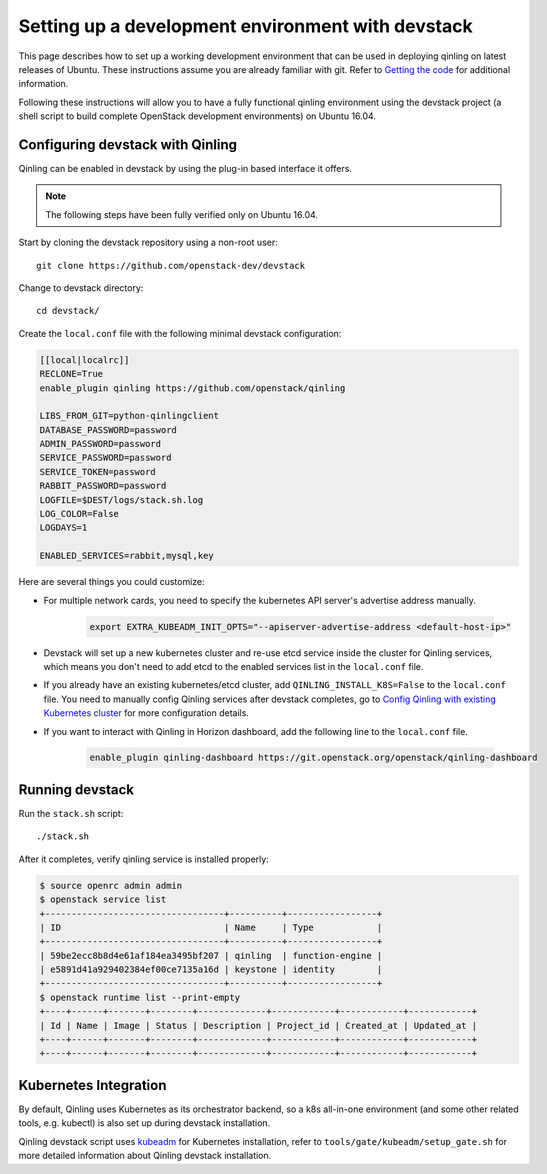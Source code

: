 ..
      Copyright 2017 Catalyst IT Ltd
      All Rights Reserved.
      not use this file except in compliance with the License. You may obtain
      a copy of the License at

          http://www.apache.org/licenses/LICENSE-2.0

      Unless required by applicable law or agreed to in writing, software
      distributed under the License is distributed on an "AS IS" BASIS, WITHOUT
      WARRANTIES OR CONDITIONS OF ANY KIND, either express or implied. See the
      License for the specific language governing permissions and limitations
      under the License.

Setting up a development environment with devstack
==================================================

This page describes how to set up a working development
environment that can be used in deploying qinling on latest releases
of Ubuntu. These instructions assume you are already familiar
with git. Refer to `Getting the code`_ for additional information.

.. _Getting the code: http://wiki.openstack.org/GettingTheCode

Following these instructions will allow you to have a fully functional qinling
environment using the devstack project (a shell script to build
complete OpenStack development environments) on Ubuntu 16.04.

Configuring devstack with Qinling
---------------------------------

Qinling can be enabled in devstack by using the plug-in based interface it
offers.

.. note::

   The following steps have been fully verified only on Ubuntu 16.04.

Start by cloning the devstack repository using a non-root user:

::

    git clone https://github.com/openstack-dev/devstack

Change to devstack directory:

::

    cd devstack/

Create the ``local.conf`` file with the following minimal devstack
configuration:

.. code-block:: ini

    [[local|localrc]]
    RECLONE=True
    enable_plugin qinling https://github.com/openstack/qinling

    LIBS_FROM_GIT=python-qinlingclient
    DATABASE_PASSWORD=password
    ADMIN_PASSWORD=password
    SERVICE_PASSWORD=password
    SERVICE_TOKEN=password
    RABBIT_PASSWORD=password
    LOGFILE=$DEST/logs/stack.sh.log
    LOG_COLOR=False
    LOGDAYS=1

    ENABLED_SERVICES=rabbit,mysql,key

.. end

Here are several things you could customize:

* For multiple network cards, you need to specify the kubernetes API server's
  advertise address manually.

   .. code-block:: console

       export EXTRA_KUBEADM_INIT_OPTS="--apiserver-advertise-address <default-host-ip>"

   .. end

* Devstack will set up a new kubernetes cluster and re-use etcd service inside
  the cluster for Qinling services, which means you don't need to add etcd to
  the enabled services list in the ``local.conf`` file.
* If you already have an existing kubernetes/etcd cluster, add
  ``QINLING_INSTALL_K8S=False`` to the ``local.conf`` file. You need to
  manually config Qinling services after devstack completes, go to
  `Config Qinling with existing Kubernetes cluster <https://docs.openstack.org/qinling/latest/admin/install/config_kubernetes.html>`_
  for more configuration details.
* If you want to interact with Qinling in Horizon dashboard, add the following
  line to the ``local.conf`` file.

    .. code-block:: console

        enable_plugin qinling-dashboard https://git.openstack.org/openstack/qinling-dashboard

    .. end

Running devstack
----------------

Run the ``stack.sh`` script:

::

    ./stack.sh

After it completes, verify qinling service is installed properly:

.. code-block:: console

    $ source openrc admin admin
    $ openstack service list
    +----------------------------------+----------+-----------------+
    | ID                               | Name     | Type            |
    +----------------------------------+----------+-----------------+
    | 59be2ecc8b8d4e61af184ea3495bf207 | qinling  | function-engine |
    | e5891d41a929402384ef00ce7135a16d | keystone | identity        |
    +----------------------------------+----------+-----------------+
    $ openstack runtime list --print-empty
    +----+------+-------+--------+-------------+------------+------------+------------+
    | Id | Name | Image | Status | Description | Project_id | Created_at | Updated_at |
    +----+------+-------+--------+-------------+------------+------------+------------+
    +----+------+-------+--------+-------------+------------+------------+------------+

.. end

Kubernetes Integration
----------------------

By default, Qinling uses Kubernetes as its orchestrator backend, so a k8s
all-in-one environment (and some other related tools, e.g. kubectl) is also
set up during devstack installation.

Qinling devstack script uses `kubeadm <https://kubernetes.io/docs/setup/independent/create-cluster-kubeadm/>`_
for Kubernetes installation, refer to ``tools/gate/kubeadm/setup_gate.sh`` for
more detailed information about Qinling devstack installation.